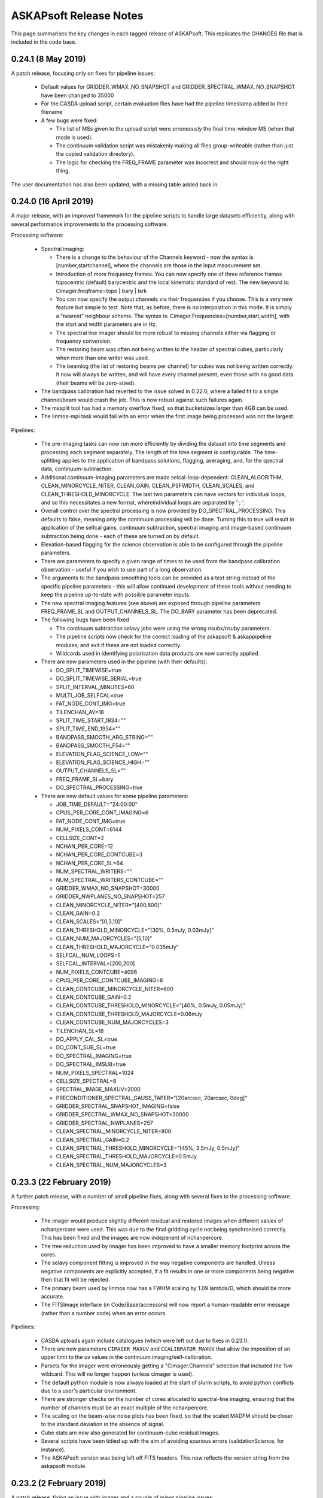 ASKAPsoft Release Notes
=======================

This page summarises the key changes in each tagged release of
ASKAPsoft. This replicates the CHANGES file that is included in the
code base.

0.24.1 (8 May 2019)
-------------------

A patch release, focusing only on fixes for pipeline issues:

 * Default values for GRIDDER_WMAX_NO_SNAPSHOT and
   GRIDDER_SPECTRAL_WMAX_NO_SNAPSHOT have been changed to 35000
 * For the CASDA upload script, certain evaluation files have had the
   pipeline timestamp added to their filename
 * A few bugs were fixed:
   
   - The list of MSs given to the upload script were erroneously the
     final time-window MS (when that mode is used).
   - The continuum validation script was mistakenly making all files
     group-writeable (rather than just the copied validation directory).
   - The logic for checking the FREQ_FRAME parameter was incorrect and
     should now do the right thing.

The user documentation has also been updated, with a missing table
added back in.


0.24.0 (16 April 2019)
----------------------

A major release, with an improved framework for the pipeline scripts
to handle large datasets efficiently, along with several performance
improvements to the processing software.

Processing software:

 * Spectral imaging:

   - There is a change to the behaviour of the Channels keyword - now
     the syntax is [number,startchannel], where the channels are those
     in the input measurement set.
   - Introduction of more frequency frames. You can now specify one of
     three reference frames topocentric (default) barycentric and the
     local kinematic standard of rest. The new keyword is:
     Cimager.freqframe=topo | bary | lsrk
   - You can now specify the output channels via their frequencies if
     you choose. This is a very new feature but simple to test. Note
     that, as before, there is no interpolation in this mode. It is
     simply a “nearest” neighbour scheme. The syntax is:
     Cimager.Frequencies=[number,start,width], with the start and
     width parameters are in Hz.
   - The spectral line imager should be more robust to missing
     channels either via flagging or frequency conversion.
   - The restoring beam was often not being written to the header of
     spectral cubes, particularly when more than one writer was used.
   - The beamlog (the list of restoring beams per channel) for cubes
     was not being written correctly. It now will always be written,
     and will have every channel present, even those with no good data
     (their beams will be zero-sized).

 * The bandpass calibration had reverted to the issue solved in
   0.22.0, where a failed fit to a single channel/beam would crash the
   job. This is now robust against such failures again.
 * The mssplit tool has had a memory overflow fixed, so that
   bucketsizes larger than 4GB can be used.
 * The linmos-mpi task would fail with an error when the first image
   being processed was not the largest.
   
Pipelines:

 * The pre-imaging tasks can now run more efficiently by dividing the
   dataset into time segments and processing each segment
   separately. The length of the time segment is configurable. The
   time-splitting applies to the application of bandpass solutions,
   flagging, averaging, and, for the spectral data,
   continuum-subtraction.
 * Additional continuum-imaging parameters are made
   selcal-loop-dependent: CLEAN_ALGORITHM, CLEAN_MINORCYCLE_NITER,
   CLEAN_GAIN, CLEAN_PSFWIDTH, CLEAN_SCALES, and
   CLEAN_THRESHOLD_MINORCYCLE. The last two parameters can have
   vectors for individual loops, and so this necessitates a new
   format, whereindividual loops are separated by ' ; '.
 * Overall control over the spectral processing is now provided by
   DO_SPECTRAL_PROCESSING. This defaults to false, meaning only the
   continuum processing will be done. Turning this to true will result
   in application of the selfcal gains, continuum subtraction,
   spectral imaging and image-based continuum subtraction being done -
   each of these are turned on by default.
 * Elevation-based flagging for the science observation is able to be
   configured through the pipeline parameters.
 * There are parameters to specify a given range of times to be used
   from the bandpass calibration observation - useful if you wish to
   use part of a long observation.
 * The arguments to the bandpass smoothing tools can be provided as a
   text string instead of the specific pipeline parameters - this will
   allow continued development of these tools without needing to keep
   the pipeline up-to-date with possible parameter inputs.
 * The new spectral imaging features (see above) are exposed through
   pipeline parameters FREQ_FRAME_SL and OUTPUT_CHANNELS_SL. The
   DO_BARY parameter has been deprecated.
 * The following bugs have been fixed

   - The continuum subtraction selavy jobs were using the wrong
     nsubx/nsuby parameters.
   - The pipeline scripts now check for the correct loading of the
     askapsoft & askappipeline modules, and exit if these are not
     loaded correctly.
   - Wildcards used in identifying polarisation data products are now
     correctly applied.

 * There are new parameters used in the pipeline (with their defaults): 

   - DO_SPLIT_TIMEWISE=true
   - DO_SPLIT_TIMEWISE_SERIAL=true
   - SPLIT_INTERVAL_MINUTES=60
   - MULTI_JOB_SELFCAL=true
   - FAT_NODE_CONT_IMG=true
   - TILENCHAN_AV=18
   - SPLIT_TIME_START_1934=""
   - SPLIT_TIME_END_1934=""
   - BANDPASS_SMOOTH_ARG_STRING=""
   - BANDPASS_SMOOTH_F54=""
   - ELEVATION_FLAG_SCIENCE_LOW=""
   - ELEVATION_FLAG_SCIENCE_HIGH=""
   - OUTPUT_CHANNELS_SL=""
   - FREQ_FRAME_SL=bary
   - DO_SPECTRAL_PROCESSING=true

 * There are new default values for some pipeline parameters:

   - JOB_TIME_DEFAULT="24:00:00"
   - CPUS_PER_CORE_CONT_IMAGING=6
   - FAT_NODE_CONT_IMG=true
   - NUM_PIXELS_CONT=6144
   - CELLSIZE_CONT=2
   - NCHAN_PER_CORE=12
   - NCHAN_PER_CORE_CONTCUBE=3
   - NCHAN_PER_CORE_SL=64
   - NUM_SPECTRAL_WRITERS=""
   - NUM_SPECTRAL_WRITERS_CONTCUBE=""
   - GRIDDER_WMAX_NO_SNAPSHOT=30000
   - GRIDDER_NWPLANES_NO_SNAPSHOT=257
   - CLEAN_MINORCYCLE_NITER="[400,800]"
   - CLEAN_GAIN=0.2
   - CLEAN_SCALES="[0,3,10]"
   - CLEAN_THRESHOLD_MINORCYCLE="[30%, 0.5mJy, 0.03mJy]"
   - CLEAN_NUM_MAJORCYCLES="[5,10]"
   - CLEAN_THRESHOLD_MAJORCYCLE="0.035mJy"
   - SELFCAL_NUM_LOOPS=1
   - SELFCAL_INTERVAL=[200,200]
   - NUM_PIXELS_CONTCUBE=4096
   - CPUS_PER_CORE_CONTCUBE_IMAGING=8
   - CLEAN_CONTCUBE_MINORCYCLE_NITER=600
   - CLEAN_CONTCUBE_GAIN=0.2
   - CLEAN_CONTCUBE_THRESHOLD_MINORCYCLE="[40%, 0.5mJy, 0.05mJy]"
   - CLEAN_CONTCUBE_THRESHOLD_MAJORCYCLE=0.06mJy
   - CLEAN_CONTCUBE_NUM_MAJORCYCLES=3
   - TILENCHAN_SL=18
   - DO_APPLY_CAL_SL=true
   - DO_CONT_SUB_SL=true
   - DO_SPECTRAL_IMAGING=true
   - DO_SPECTRAL_IMSUB=true
   - NUM_PIXELS_SPECTRAL=1024
   - CELLSIZE_SPECTRAL=8
   - SPECTRAL_IMAGE_MAXUV=2000
   - PRECONDITIONER_SPECTRAL_GAUSS_TAPER="[20arcsec, 20arcsec, 0deg]"
   - GRIDDER_SPECTRAL_SNAPSHOT_IMAGING=false
   - GRIDDER_SPECTRAL_WMAX_NO_SNAPSHOT=30000
   - GRIDDER_SPECTRAL_NWPLANES=257
   - CLEAN_SPECTRAL_MINORCYCLE_NITER=800
   - CLEAN_SPECTRAL_GAIN=0.2
   - CLEAN_SPECTRAL_THRESHOLD_MINORCYCLE="[45%, 3.5mJy, 0.5mJy]"
   - CLEAN_SPECTRAL_THRESHOLD_MAJORCYCLE=0.5mJy
   - CLEAN_SPECTRAL_NUM_MAJORCYCLES=3


0.23.3 (22 February 2019)
-------------------------

A further patch release, with a number of small pipeline fixes, along
with several fixes to the processing software.

Processing:

 * The imager would produce slightly different residual and restored
   images when different values of nchanpercore were used. This was
   due to the final gridding cycle not being synchronised
   correctly. This has been fixed and the images are now indepenent of
   nchanpercore.
 * The tree reduction used by imager has been improved to have a
   smaller memory footprint across the cores.
 * The selavy component fitting is improved in the way negative
   components are handled. Unless negative components are explicitly
   accepted, if a fit results in one or more components being negative
   then that fit will be rejected. 
 * The primary beam used by linmos now has a FWHM scaling by 1.09
   lambda/D, which should be more accurate.
 * The FITSImage interface (in Code/Base/accessors) will now report a
   human-readable error message (rather than a number code) when an
   error occurs.

Pipelines:

 * CASDA uploads again include catalogues (which were left out due to
   fixes in 0.23.1).
 * There are new parameters ``CIMAGER_MAXUV`` and
   ``CCALIBRATOR_MAXUV`` that allow the imposition of an upper limit
   to the uv values in the continuum imaging/self-calibration.
 * Parsets for the imager were erroneously getting a
   "Cimager.Channels" selection that included the %w wildcard. This
   will no longer happen (unless cimager is used).
 * The default python module is now always loaded at the start of
   slurm scripts, to avoid python conflicts due to a user's particular
   environment.
 * There are stronger checks on the number of cores allocated to
   spectral-line imaging, ensuring that the number of channels must be
   an exact multiple of the nchanpercore.
 * The scaling on the beam-wise noise plots has been fixed, so that
   the scaled MADFM should be closer to the standard deviation in the
   absence of signal.
 * Cube stats are now also generated for continuum-cube residual
   images.
 * Several scripts have been tidied up with the aim of avoiding
   spurious errors (validationScience, for instance).
 * The ASKAPsoft version was being left off FITS headers. This now
   reflects the version string from the askapsoft module.

0.23.2 (2 February 2019)
------------------------

A patch release, fixing an issue with imager and a couple of minor pipeline issues:

 * The imager in spectral-imaging mode was not respecting the clean
   thresholds correctly. This could lead to over-cleaning, and the
   insertion of spurious clean components at noise peaks (particularly
   in continuum-subtracted spectral data).
 * A change has been made to the module setup, avoiding "module swap"
   in favour of "module unload / module load" - this addresses an
   occasional issue seen where the module environment can get
   corrupted by the swap command.
 * A fix has been made to the flagging parsets, solving a problem
   where the autocorrelation flagging and the time-range flagging were
   assigned to the same rule. If both were used, the time range was
   only flagged in the autocorrelations. They now appear as separate
   rules and so will be independent.

   
0.23.1 (22 January 2019)
------------------------

A patch release, addressing a few bugs in both processing software and pipeline scripts

Pipelines:

 * Changes have been made to the scripts to make them robust in
   handling field names that contain spaces. This has also made them
   more robust to being run in a directory with a path that contains
   spaces.
 * An update has been made at Pawsey to the module used for the
   continuum validation task, and consequently a minor change has been
   made to the continuum sourcefinding script.

Processing:

 * Enhancements have been made to the continuum-subtraction task
   ccontsubtract to speed it up - initial tests indicate a speed-up of
   6-8x depending on platform. 
 * The Selavy fitting algorithm now defaults to including a test on
   the size of the fitted Gaussians. This will prevent spuriously
   large fits from making it through to the catalogue, which has had
   detrimental effects in the calibration & continuum-subtraction.
 * A fix was made to the imager, solving a problem where the
   spectral-imaging option merged the first channel of its allocation
   without checking the frequency.

Additionally, the user documentation has updated instructions about
how best to set the modules on galaxy so that everything runs
smoothly (see :doc:`../platform/processing`).


0.23.0 (10 December 2018)
-------------------------

A major release, addressing a number of issues with the processing software and the pipeline scripts.

Pipelines:

 * When multiple raw MSs are provided for a given beam (split up by
   frequency range), the pipeline is capable of recognising this,
   merging (after any necessary splitting), and handling all required
   metadata appropriately. The functionality should be the same no
   matter the structure of the raw data.
 * The selfcal job allocation (for the sbatch call) has been altered
   to request a number of nodes, rather than cores +
   cores-per-node. This should provide more predictable allocations.
 * The weights cutoff parameter given to Selavy is now fully
   consistent with the linmos cutoff.
 * Fixed a bug that meant the raw data was overwritten when
   calibration was applied, even when KEEP_RAW_AV_MS=true.
 * The TELESCOP keyword is now added to the FITS headers.
 * A bug was fixed that was preventing the full-resolution MSs being
   included in the CASDA upload.
 * New parameters SPECTRAL_IMAGE_MAXUV and SPECTRAL_IMAGE_MINUV that
   allow control over the UV distances passed to the spectral imager.
 * Various improvements to the gatherStats job, so that it will still
   run after the killAll script has been called, and that looks for
   the pipeline-errors directory before trying to use it.
 * Making the cubeStats script more robust against failures of a
   single process (so that it doesn't hang but instead carries on as
   best it can).


Processing:

 * Imaging:
   
  - Fix a coordinate shift that was seen in spectral imaging, due to a
    different direction being provided by the advise functionality. 

 * Calibration:
   
  - Efficiency improvements to ccalapply to help speed it up

 * Utilities:
   
  - Adjustment of the maximum cache size in mssplit to avoid
    out-of-memory issues
  - Trimming down of the pointing table in MSs produced by msconcat,
    so that very large tables do not result. 

 * Selavy:
   
  - The restoring beam is now written into the component maps.
  - A significant change to the handling of the initial estimates for
    the Gaussian fits, making it more robust and avoiding downstream
    WCS errors that were hampering the analysis.
  - Minor catalogue fixes for component & HI catalogues
  - Segfaults in selfcal (3145)

0.22.2 (02 October 2018)
------------------------
Minor change to pipeline scripts:
 * nChan is now set to CHAN_RANGE_SCIENCE/1934 parameter instead of reading it from the
   raw measurement sets. Fixes the bug arising when working on subset channel 
   range in the measurement sets.

0.22.1 (25 September 2018)
--------------------------
A patch release to 0.22 to fix a couple of bugs:
 * Fixed issue with missing reading of visibilities causing zeros after calibration.
 * Added multi-row processing mode for Amplitude and StokesV flaggers.

0.22.0 (20 September 2018)
--------------------------

This release sees a number of changes & improvements to both the processing software and the pipeline scripts.

Pipelines:

 * There are new diagnostic plots produced, particularly for the spectral & continuum cubes. There is a python script run immediately following the imaging to calculate a range of statistics on a channel-by-channel basis, and this data is plotted on a per-image basis, as well as an overview plot showing the statistics for each beam at once.
 * The ability to specify the number of cores used for the continuum imaging has been improved, to make it more flexible and work better with slurm.
 * The behaviour of source-finding in the selfcal has changed. We now fit the full set of Gaussian parameters, and require contiguous pixels for the islands. 
 * Several bugs were fixed:
   
   - Some FITS files were not having their header keywords updated correctly. This has now been fixed and streamlined.
   - The CASDA upload script was erroneously including multiple versions of the taylor.1 images, due to a bug introduced in 0.21.0. It was also dropping a few .fits suffixes in certain situations.
   - The cmodel-based continuum subtraction script had a bug with an undefined local variable that occured with particular parameter settings.s
   - The clean-model-based self-calibration script was getting the model image name wrong for Taylor-term images.
     
 * There are a number of changes to the default parameters:
   
   - The DO_MAKE_THUMBNAILS option is now true by default.
   - There is a new DO_VALIDATION_SCIENCE (true by default) to run the cube validation.
   - The snapshot imaging has been turned off by default, as this has
     proved to be more reliable in terms of image quality. Along with
     this, the number of w-planes has a default value that changes
     with the snapshot option: snapshot imaging has 99, non-snapshot
     imaging has 599.
   - The number of channels in the MS tile is exposed as a parameter for the bandpass & science datasets, taking the same default value as previously (54).
   - The "solver.Clean.solutiontype" parameter is exposed as a pipeline parameter for all imaging jobs.
   - The SB_JIRA_ISSUE is replaced by JIRA_ANNOTATION_PROJECT for schedblock annotations, although this functionality is currently only available to the askapops user.

Applications:

 * Selavy:
   - The Selavy HI catalogue now has better defined default values, and the NaN values that were appearing have been fixed (through use of masked arrays when fitting to the moment-0 map).
   - Selavy was previously occasionally dropping components from the catalogue through the application of acceptance criteria. This is now optional, and off by default.
   - Selavy was failing to calculate spectral indices in certain cases - this is now fixed.
   - The deconvolved sizes in the Selavy components catalogue are now calculated with better floating-point arithmetic, to avoid rare cases of NaNs.
   - The column widths for the VOTable catalogues are more tightly controlled, in line with the CASDA software.
 * Imaging:
   - Primary beam factory (used by linmos) able to handle elliptical Gaussian beams. Not fully implemented within linmos yet.
   - A new gridder AltWProjectVisGridder that allows the dumping of uvgrids to casa images.
   - Caching in the spectral-line imaging of imager is now done by channel.
   - The spectral-line imager will now correctly write the beam log when using multiple writers.
   - An issue with the beam fitting failing for very elongated beams has been remedied.
 * Casda upload:
   - The casdaupload utility was leaving out the path to measurement sets when making the XML interface file, even when the absolute path option was being requested. This is now fixed and all artifacts will have their absolute path used in this mode.
   - Similarly, checksums for the thumbnail images were not being created by casdaupload. This has been remedied.
 * Other:
   - The FITS accessor interface now better handles missing header keywords - if they are not present it now logs a warning but doesn't exit.
   - Ccalapply has improved handling of flags, allowing write access.
   - Improvements to the efficiency of mssplit and msmerge.
   - The user documentation has a detailed tutorial on MS(MFS) imaging.


0.21.2 (31 July 2018)
---------------------

A further patch release for the pipeline, fixing a few issues that
have been seen on the Galaxy platform.

 * The previous fix for the OUTPUT directory is now included correctly
   in the release.
 * The fix for imagetype parameter in Selavy parsets generated by the
   pipeline has been extended to the continuum-subtraction jobs.
 * The bandpass validation log is copied to the diagnostics directory,
   as it includes useful information about the state of the dataset.
 * Errors involving 'find' (from the 'rejuvenate' function) are no
   longer reported in the slurm output when the file in question does
   not exist.
 * When aoflagger is used for the flagging, the slurm script ensures
   that the correct programming environment (PrgEnv module) is loaded
   prior to loading the aoflagger module.
 * The continuum cube imaging can now use more than one channel per
   core. This is accessed via the new parameter
   NCHAN_PER_CORE_CONTCUBE.
 * Added casa, aoflagger and bptool version reporting to the image
   headers and the copy of the config file, to enhance the
   reproducibility of the pipeline processing.
   

0.21.1 (17 July 2018)
---------------------

A patch release fixing minor issues with the 0.21.0 version of the
processing pipeline scripts. Only the scripts and the documentation
are changed.

Fixes to the pipeline:

 * The bandpass validation script will now find the correct files when
   an OUTPUT directory is used.
 * Similarly, the statsPlotter script is now more robust against the
   use of the OUTPUT option.
 * Parallel processing enabled for the larger ccalapply jobs.
 * The Channels selection parameter for continuum imaging can be left
   out when NUM_CPUS_CONTIMG_SCI is provided, with a new parameter
   CHANNEL_SELECTION_CONTIMG_SCI available to specify a selection.
 * The snapshot imaging option is turned back on by default for all
   imaging with the pipeline, following further testing & feedback
   from commissioning & operations teams.
 * There is better specification of the imagetype parameter in the
   Selavy parsets - there were issues when imagetype=casa was
   used. 



0.21.0 (6 July 2018)
---------------------

A large release containing a number of updates to the pipeline scripts
and to various aspects of the processing tools.

Pipeline updates:

 * Ability to use AOflagger instead of cflag.
 * Ability to use the continuum cubes to measure spectral indices of
   continuum components (using Selavy).
 * Fixing a bug where the CleanModel option of continuum-subtraction
   was using the wrong image name.
 * Allow self-calibration to use the clean model image as the model
   for calibration (in the manner of continuum-subtraction).
 * Improvement of the continuum subtraction Selavy parameterisations,
   to better model the continuum components. The Selavy parsets are
   now consistent with those used for the continuum cataloguing.
 * Collation of pipeline jobs that failed, for analysis by ASKAP
   Operations, to help identify pipeline or platform issues.
 * Use of an alternative bandpass smoothing task -
   smooth_bandpass.py (instead of plot_caltable.py).
 * Use of an additional bandpass validation script to produce summary
   diagnostic plots for the bandpass solutions.
 * Fixed a bug where the bandpass table name was not set correctly
   when the the DO_FIND_BANDPASS switch was turned off.
 * Addition of the spectral measurement sets, the
   continuum-subtraction models/catalogues, and the spectral cube beam
   logs to the list of artefacts to be sent to CASDA upon pipeline
   completion.
 * Added more robustness to the pipeline scripts to allow them to run
   on other systems, allowing the specification of the module
   directory and flexibility for running on non-Lustre filesystems.
 * Changes to some default parameters. Here are the parameters that
   have changed, with their new values (note that the WMAX and
   MAXSUPPORT gridding parameters now also adapt their default values
   according to whether snapshot imaging is turned on or off):

.. code-block:: bash

  # Image type
  IMAGETYPE_CONT=fits
  IMAGETYPE_CONTCUBE=fits
  IMAGETYPE_SPECTRAL=fits
  # Bandpass calibration
  DO_APPLY_BANDPASS_1934=true
  BANDPASS_SMOOTH_FIT=1
  BANDPASS_SMOOTH_THRESHOLD=1.0
  # Continuum imaging
  NUM_TAYLOR_TERMS=2
  CLEAN_MINORCYCLE_NITER=2000
  CLEAN_PSFWIDTH=256
  CLEAN_THRESHOLD_MINORCYCLE="[20%, 1.8mJy, 0.03mJy]"
  CLEAN_NUM_MAJORCYCLES="[5,10,10]"
  CLEAN_THRESHOLD_MAJORCYCLE="0.03mJy"
  SELFCAL_INTERVAL="[1800,1800,200]"
  GRIDDER_SNAPSHOT_IMAGING=false
  GRIDDER_WMAX_SNAPSHOT=2600
  GRIDDER_MAXSUPPORT_SNAPSHOT=512
  GRIDDER_WMAX_NO_SNAPSHOT=26000
  GRIDDER_MAXSUPPORT_NO_SNAPSHOT=1024
  # Continuum cube imaging
  CLEAN_CONTCUBE_ALGORITHM=BasisfunctionMFS
  CLEAN_CONTCUBE_PSFWIDTH=256
  CLEAN_CONTCUBE_MINORCYCLE_NITER=2000
  CLEAN_CONTCUBE_THRESHOLD_MINORCYCLE="[40%, 12.6mJy, 0.5mJy]"
  CLEAN_CONTCUBE_THRESHOLD_MAJORCYCLE=0.5mJy
  # Spectral imaging
  NCHAN_PER_CORE_SL=9
  NUM_SPECTRAL_WRITERS=16
  ALT_IMAGER_SINGLE_FILE=true
  PRECONDITIONER_LIST_SPECTRAL="[Wiener,GaussianTaper]"
  PRECONDITIONER_SPECTRAL_GAUSS_TAPER="[30arcsec, 30arcsec, 0deg]"
  PRECONDITIONER_SPECTRAL_WIENER_ROBUSTNESS=0.5
  CLEAN_SPECTRAL_ALGORITHM=BasisfunctionMFS
  CLEAN_SPECTRAL_PSFWIDTH=256
  CLEAN_SPECTRAL_SCALES="[0,3,10,30]"
  CLEAN_SPECTRAL_THRESHOLD_MINORCYCLE="[50%, 30mJy, 3.5mJy]"
  CLEAN_SPECTRAL_MINORCYCLE_NITER=2000
  GRIDDER_SPECTRAL_SNAPSHOT_IMAGING=false
  GRIDDER_SPECTRAL_WMAX_SNAPSHOT=2600
  GRIDDER_SPECTRAL_MAXSUPPORT_SNAPSHOT=512
  GRIDDER_SPECTRAL_WMAX_NO_SNAPSHOT=26000
  GRIDDER_SPECTRAL_MAXSUPPORT_NO_SNAPSHOT=1024
  # Spectral source-finding
  SELAVY_SPEC_OPTIMISE_MASK=false
  SELAVY_SPEC_VARIABLE_THRESHOLD=true
  SELAVY_SPEC_SNR_CUT=8

Processing tasks:

 * An MPI barrier has been added to the spectral imager to prevent
   race conditions in the writing.
 * Better handling of cases in the bandpass calibration that were
   previously (prior to 0.20.3) causing it to fail with SVD conversion
   errors.
 * Selavy will now report the best component fit (assuming it
   converges in the fitting), regardless of the chi-squared. If poor,
   a new flag will be set.
 * If the fit fails to converge, Selavy can reduce the number of
   Gaussians being fit to try to get a good fit.
 * A bug in Selavy was fixed to allow the curvature-map method of
   identifying components to better take into account the weights
   image associated with the image being searched.
 * A further bug in Selavy (the extraction code) was fixed to allow
   its use on images without spectral or Stokes axes.
 * The SNR image produced by Selavy now has a blank string for the
   pixel units.
 * The implementation of the variable threshold calculations in Selavy
   have been streamlined, to improve the memory usage particularly for
   large spectral cubes. There is also control over the imagetype for
   the images written as part of this algorithm.
 * The memory handling within linmos-mpi has been improved to reduce
   its footprint, making it better able to mosaic large spectral
   cubes. 

Manager & ingest:

 * Improvements to the CP manager.
 * UVW calculations fixed in the course of testing new fringe rotator modes.

ASKAPsoft environment:

 * Incorporation of python-casacore in the cpapps build (used to
   create the askapsoft module at Pawsey). 

Documentation:

 * Added a chapter to the user documentation on how to combine multiple
   epochs for spectral line data. 
 * Added a chapter to the user documentation explaining the best way
   to do MS/MFS deconvolution in askapsoft
 * Added a page to the user documentation listing the release notes
   for each release.
   

0.20.3 (2 April 2018)
---------------------

A patch release fixing a couple of calibrator issues:

 * The 0.20 updates to the calibrator to allow interaction with the
   calibration data service had prevented ccalibrator from writing
   more than one row to the output calibration table. This fix ensures
   the table that gets written has all the information when solving
   for time-dependent gains.
 * The bandpass calibrator would very occasionally fail with an error
   along the lines of "ERROR: SVD decomposition failed to
   converge". This will now only trigger a WARN in the log file, but
   will not abort the program. Work is still being done to properly
   flag channels that suffer this.

And a couple of pipeline issues have been fixed:

 * The beams that are processed by the pipeline are now limited by the
   number of beams in the bandpass calibrator scheduling block (in the
   same way that the science SB is used to limit the number of beams).
 * Minor issues with copying the continuum validation results have
   been resolved.

Additionally, casacore (in 3rdParty) is now built with the python
bindings, so that libcasa_python will be available.


0.20.2 (27 March 2018)
----------------------

A patch release that fixes a few bugs in the build to do with missing directories:

 * Modified several build configurations so that missing directories
   do not make the build fail. Missing directories can be present as a
   result of a bug in our SVN to BitBucket sync which ignores empty
   directories (even if there is a .gitxxxx file in it). Subsequently,
   cloning the git repo causes these directories to be missing which
   can cause a failed build for some packages. In these cases, the
   build script has been changed to create the missing directories if
   they are missing.
 * Note there are no application code or documentation changes for
   this release.

0.20.1 (08 March 2018)
----------------------

A patch release that fixes a few bugs in the pipeline:

 * Adds better robustness to the USE_CLI=false option, for use when
   the databases at MRO are unavailable.
 * A scripting error in the self-calibration script (for the Cmodel
   option).
 * Fixes to the defineArtifacts script, to better handle FITS
   extensions.
 * When the image-based continuum-subtraction option is run, the
   spectral source-finding job will now search the continuum-subtracted
   cube. The spectral source-finding will also handle sub-bands
   correctly. 
 * There have also been fixes to ensure the continuum-subtracted
   cubes are created in appropriate FITS format and mosaicked
   correctly.
 * Copying of continuum validation files to the archive directory has
   been updated to reflect an improved directory structure.

It also makes a few minor changes to the processing software:

 * The Wiener preconditioner will now report in the log the amount by
   which the point-source sensitivity is expected to increase over the
   theoretical naturally-weighted level.
 * The casdaupload utility can now produce an XML file with absolute
   paths to data products, leaving them in place - rather than copying
   all data products to the upload directory. This is compatible with
   behaviour introduced in CASDA-1.10.
 * Ccalapply has a new parameter than can restrict the sizes of chunks
   presented in single iterations, using new options for the
   TableDataSource classes.
 * The component catalogue produced by Selavy had a minor error in the
   calculation of the error on the integrated flux (where the minor
   axis should have been used, the major axis was used instead).
 * Fixed issues with cmodel functional tests, relating to using the
   correct catalogue columns.
 * Fixed a failing scimath unit test.
 * The ingest pipeline now can apply phase gradients in parallel. 
   

0.20.0 (09 February 2018)
-------------------------

This release sees the first version of the Calibration Data Service
(CDS) and Sky Model Service (SMS) in deployable form. These components
are intended to run independently of the ASKAPsoft pipelines. At
first, they will require some configuration and data
initialisation. Testing and feedback will then drive further
development.

The CDS provides an interface to a database containing calibration
parameters. The SMS allows access to the Global Sky Model data,
primarily for the purpose of constructing local sky models.

Other changes in this release include:

Pipelines:
 * Corrected the use of the $ACES environment variable when running
   the continuum validation script, so that pecularities of the local
   environment are appropriately dealt with. 
 * Some corrections in pipeline scripts regarding FITS mode processing:

   * Ensures the continuum linmos image is copied at the field-level
     mosaicking job.  
   * Ensures the spectral-line selavy job uses the correct file
     extensions.  
   * Ensures the imcontsub job converts the contsub cube to fits at
     the end if we are working in FITS mode.
   * Updates the naming of the contsub cube to ensure consistency
     (removing .fits from the middle of it).
     
 * Improve copying of spectral weights images when running linmos to
   avoid ambiguities and prevent unnecessary files. 
 * Added a parameter, DO_SOURCE_FINDING_FIELD_MOSAICS, to turn off
   source finding for individual fields and rely on the source finding
   for the final mosaic instead. This prevents unnecessary source
   finding jobs being launched. 
 * Selavy source finding jobs now have scheduling block ID (SBID)
   passed in parsets. 
 * The casdaupload utility can now handle cubelets (as well as spectra
   & moment-maps). These are included by the casda script in the
   pipeline.  
 * TIME selection options in flagging are now exposed in pipeline
   scripts via TIME_FLAG_SCIENCE, TIME_FLAG_SCIENCE_AV and
   TIME_FLAG_1934. It is up to the user to provide suitable values.
 * Pipelines allow processing of scheduling blocks (SB) where the
   number of measurement sets (MS) is different to the number of
   beams. This addresses an issue where the SB have recorded 36 MSs
   but only a subset of them are valid. 
 * The use of dcp for copying MSs from the archive is turned off by
   default to minimise the load on the hpc-data nodes (the method for
   doing this is not ideal). 

Processing Software:
 * Reduction in logging in the imager task. 
 * Modifications to Selavy to include additional information in the
   headers of the spectra & related images (Object name, date-obs and
   duration, Project ID and SBID, history comments). This involved
   improvements to the image interface classes. 
 * Fixed a problem where mslist output was corrupted by long field
   names. 
 * Shortened objectID strings are now used in catalogues. No longer
   uses image name, but instead SBID + catalogue/data product type +
   sequence ID.   


0.19.7 (11 January 2018)
------------------------

A patch release that allows the pipelines to run correctly on native
slurm, using srun to launch applications rather than aprun. This is
timed to be available for the upgrade of the galaxy supercomputer to
CLE6.

The release also has a slightly improved build procedure that better
handles python dependencies, and updated documentation regarding the
ASKAP processing platform at Pawsey.

No functional change is expected for the processing software itself.


0.19.6 (19 November 2017)
-------------------------

A patch release for both the processing and pipeline areas. This fixes
a few bugs and introduces a few minor features to enhance the
processing.

Pipelines:
 * Default values of a number of parameters have been updated,
   particularly for the spectral-line imaging. Importantly, the
   default imager has been changed *for all imaging jobs* to be the
   new imager task.
 * Fix for the image-based continuum subtraction script. This uses
   scripts in the ACES repository, which have been recently updated,
   and this change allows the use of the new interface. Needs to be
   used with ACES revision number 47195 or later.
 * The bandpass solutions can now be applied to the calibrator
   observations themselves, producing calibrated MSs that could be
   used later for analysis.
 * The reference antenna for the bandpass calibration can be specified
   via the new config parameter BANDPASS_REFANTENNA.
 * Self-calibration with cmodel can now avoid using components below
   some nominated signal-to-noise level. It can also be forced to use
   PSF-shaped components for the calibration.
 * When copying raw per-beam measurement sets, there is now the option
   to use regular cp, instead of the dcp-over-ssh approach (which
   requires the ability to ssh to hpc-data).
 * The first stage of mosaicking now uses the weighttype=Combined
   option (see below), which should give a better reflection of the
   data in the event different beams have different weights. Previous
   behaviour can be used by setting the config parameter
   LINMOS_SINGLE_FIELD_WEIGHTTYPE=FromPrimaryBeamModel.
 * The following bugs have been fixed:

   * RM Synthesis is now turned off if only the Stokes-I continuum
     cube is being created (which is the default).
   * When using a component parset for self-calibration, the reference
     direction could be incorrect (if the full-resolution MS was
     absent). This has been fixed, by obtaining the direction from the
     averaged dataset.
   * The continuum source-finding will now not attempt to measure
     spectral terms of higher order than the number of terms requested
     in the imaging (for instance, if nterms=2, the spectral curvature
     will not be measured). Similarly, in that situation the .taylor.2
     images will not be provided as mosaics or as final archived
     artefacts.

Processing software:

 * Cflag:

   * There was a bug where the StokesV flagger would crash with a
     segmentation fault on occasions where it was presented with a
     spectrum or time-series that was entirely flagged. It is now more
     robust against such datasets.

 * Imager:

   * The imager is now more robust against small changes in the
     frequency labels of channels, with an optional tolerance
     parameter available.
     
 * Selavy:
   
   * A few bugs were fixed that were preventing Selavy working for
     spectral-line cubes, where it was trying to read in the entire
     cube on all processing cores (leading to an out-of-memory error).
   * Moment-0 maps now have a valid mask applied to them.
   * Selavy can now measure the spectral index & curvature from a
     continuum cube, instead of fitting to Taylor-term images.
   * Duchamp version 1.6.2 has been included in the askapsoft
     codebase.
   * The deconvolved position angle of components is now forced to lie
     between 0 & 2pi, and its error is limited to be no more than 2pi.
     
 * Linmos:
   
   * Fixed a bug that meant (in some cases) only a single input image
     was included in the mosaic. Happened when the input images had
     masks attached to them (for instance, combination of mosaics).
   * New option of "weighttype=Combined" for linmos-mpi, that uses
     both the weight images and the primary beam model to create the
     output weights.
   


0.19.5 (8 October 2017)
-----------------------

A patch release that adds a few new bits of functionality:

The Selavy code has been updated to add to the catalogue
specifications for the continuum island & component catalogues:

 * The component catalogue now has error columns for the deconvolved
   sizes, as well as for the alpha & beta values.
 * Additionally, the 3rd flag column now indicates where the alpha &
   beta values are measured from - true indicates they come from
   Taylor-term images.
 * The island catalogue now has:
   
   * An error column for the integrated flux density
   * Columns describing the background level, both the mean background
     across the island, and the average background noise level.
   * Statistics for the residual after subtracting the island's fitted
     Gaussian components - columns for the max, mean, min, standard
     deviation and rms.
   * Columns indicating the solid angle of the island, and of the
     image restoring beam.
     
 * Occasional errors in converting the major/minor axis sizes to the
   correct units have also been fixed.

The pipelines have been updated with new functionality and options:
 * The new ingest mode of recording one measurement set per beam is
   now able to be processed. The MS metadata is recorded from one of
   the measurement sets, and the splitting is done from the
   appropriate beam. For the science dataset, if no selection of
   channels or scans is required, and there is only a single field in
   the observation, then copying of the MS is done instead of
   splitting.
 * Stokes-V flagging is available for all flagging steps. This is
   performed in the same job as the dynamic amplitude flagging, and is
   parameterised by its own parameters - consult the documentation for
   the full list (essentially the same as FLAG_DYNAMIC parameters with
   STOKESV replacing DYNAMIC or DYNAMIC_AMPLITUDE).
 * Selection of specific spectral channels in the flagging tasks is
   now possible with CHANNEL_FLAG_1934, CHANNEL_FLAG_SCIENCE, and
   CHANNEL_FLAG_SCIENCE_AV. 
 * A bug that meant the continuum source-finding job would fail to
   convert higher-order Taylor terms or continuum cubes to FITS format 
   has been fixed.
 * A fix has been made to the bandpass-smoothing casa script call,
   adding in a --agg command-line flag to the casa arguments. This
   allows the plotting to be run correctly on the compute nodes.
 * Scripting errors in the flagging scripts that showed up when
   splitting was not being done have been rectified.


0.19.4 (21 September 2017)
--------------------------

A patch release covering the pipeline scripts and the processing
software. The following bugs are fixed:

 * The pipeline configuration parameter FOOTPRINT_PA_REFERENCE will
   now over-ride the value of footprint.rotation in the scheduling
   block parset. Additionally, the scheduling block summary metadata
   files (created in the pipeline working directory) are now not
   regenerated if they already exist.
 * The metadata collection in the pipeline now does not fail if a
   FIELD in the measurement set has 'RA' in its name.
 * There was a memory leak in Selavy, causing an error to be thrown
   when dealing with fitted components, specifically when the
   numGaussFromGuess flag was set to false and a fit failed. The code
   now falls back to whatever the initial estimate for components was,
   even if that has fewer than the maximum number indicated by
   maxNumGauss.
 * There was a half-pixel offset enforced in the location of the
   fitted Gaussian when fitting to the restoring beam when
   imaging. This was resulting in a slightly incorrect restoring
   beam.
 * If there are multiple MSs in the SB directory, one can be processed
   by giving MS_INPUT_SCIENCE its full path, setting the SB_SCIENCE
   parameter appropriately, and putting DIR_SB="".

0.19.3 (4 September 2017)
-------------------------

A patch release just covering the pipeline scripts. The following bugs
are fixed:

 * The number of writers used in the spectral-line imaging when the
   askap_imager is used (DO_ALT_IMAGER=true) is now better
   described. The input parameter NUM_SPECTRAL_CUBES is now
   NUM_SPECTRAL_WRITERS, and the pipeline is better able to handle a
   single output (FITS) cube written by multiple writers.
 * The running of the validation script after continuum source-finding
   now has the $ACES environment variable set correctly. The
   validation script requires it to be set, and when it was
   not set within a user's environment the script could crash.
 * The image-based continuum subtraction script has had two fixes:
   
   * The cube name was being incorrectly set when the single-writer
     FITS option was used
   * The working directory was the same for all sub-bands for a given
     beam. This could cause issues with casa's ipython log file,
     resulting in jobs crashing with obscure errors.

0.19.2 (24 August 2017)
-----------------------

A patch release that fixes bugs in both the pipeline scripts and
Selavy, as well as a minor one in casdaupload.

Pipeline fixes:
 * The 'contsub' spectral cubes were not being mosaicked. This was
   caused by incorrect handling of the ".fits" suffix (it was being
   added for CASA images, not FITS image).
 * It was possible for the pipeline to attempt to flag an averaged MS
   even if the averaged MS was not being created. The pipeline is now
   more careful about setting its switches to cover this scenario.
 * The continuum validation reports are now automatically (by default)
   copied to a standard location, tagged with the user's ID and
   timestamp of pipeline. This can be turned off by setting
   VALIDATION_ARCHIVE_DIR to "".
 * The spectral imaging jobs were capable of asking for more writers
   than there were cores in the job. The pipeline scripts are now
   careful to check the number of writers, and ensure it is no more
   than the number of workers. The default number of writers has been
   changed to one.
 * The handling of FITS files by the inter-field mosaicking tasks was
   error-prone - files would either not be copied (in the case of a
   single field) or would not be identified correctly (for the
   spectral-line case).

Pipeline improvements:
 * The image size (number of pixels) and cellsize (in arcsec) for the
   continuum cubes can now be given explicitly, and so be allowed to
   differ from the continuum images.
 * Some default cleaning parameters for continuum cube imaging have
   been changed as well.


The following bugs in Selavy have been fixed:
 * There was an issue with the weight-normalisation option in Selavy,
   where the incorrect normalisation was applied if a subsection (in
   particular the first subsection) had no valid pixels present
   (ie. all were masked). The masking is now correctly accounted for.
 * There were bugs that caused memory errors in the spectral-line (HI)
   parameterisation of sources. This code has been improved.
 * The 'fitResults' files were reporting the catalogue twice, and
   producing the same catalogue for all fit types. Additionally, there
   was the possibility of errors if different fit types yielded
   different numbers of components for a given island. 

Finally, the casdaupload utility would fail if presented with a
wildcard that did not resolve to anything. It will now just carry on,
ignoring that particular parameter.


0.19.1 (04 August 2017)
-----------------------

User documentation changes only. No code changes.


0.19.0 (06 July 2017)
---------------------

New features:

 * linmos now produces mosaicks with correct masking of pixels in in
   both CASA and FITS formats.
 * linmos can also remove the contribution of the primary beam
   frequency dependence to the Taylor term images. This only applies
   to Gaussian primary beam models.
 * Added Selavy support for FITS outputs
 * Addition of ACES-OPS module to facilitate controlled dependency
   between ASKAPsoft and ACES Tools.
 * Parallelised the RM Synthesis module in Selavy.
 * New Selavy output - a map of the residual emission not covered by
   the fitted Gaussians in a continuum image.
 * Developed patch for casacore's poor handling of the lanczos
   interpolation method.
 * Added support for casdaupload to handle spectral-line catalogues.
 * CASDA related Support for new image types.
 * Ensure calibration tables are uploaded to CASDA.
 * Added support for continuum validation script and results including
   CASDA upload.
 * Improvements to Selavy spectral-line parameterisation.
 * Selavy sets spectral index & curvature to a flag-value if not
   calculated rather than leaving as zero.
 
Bug fixes:

 * linmos, reduced memory footprint. A bug was found that was causing
   a complete image cube to accessed, when only the image shape was
   required. This has been fixed. 
 * Selavy catalogues occasionally fail CASDA validation due to wide
   columns - fixed.
 * Fixed bug where restore.beam.cutoff value not read from parset when
   present.
 * Added missing beam log output to new imager.
 * Improved handling of failed processing and the effect of that on
   executing final diagnostics/FITSconversion/thumbnails jobs at end
   of pipeline.
 * Use number of beams in footprint rather than assume 36.
 * Minor bug fixes

0.18.3 (23 May 2017)
--------------------

This patch release fixes the following bugs in the pipeline scripts:

 * Incorrect indexing of some self-calibration array parameters
 * Better handling of logic in determining the usage of the
   alternative imager.
 * Ensuring the image-based continuum-subtracted cubes are converted
   to FITS and handled by the CASDA upload. Also that this task is
   able to see cubes directly written to FITS by the spectral
   imagers. 
 * Fixing handling of directory names so that extracted artefacts are
   found correctly for FITS conversion.
 * Removal of extraneous inverted commas in the continuum imaging
   jobscript.

Additionally, there is a new parameter USE_CLI, which defaults to true
but allows the user to turn off use of the online services, should
they not be available.

Finally, a number of the default parameters used by the bandpass
calibration and the continuum imaging have been updated, following
extensive commissioning work with the 12-antenna early science
datasets. Here is a list of the changed parameters:

.. code-block:: bash
                
   NCYCLES_BANDPASS_CAL=50
   NUM_CPUS_CBPCAL=216
   BANDPASS_MINUV=200
   BANDPASS_SMOOTH_FIT=0
   BANDPASS_SMOOTH_THRESHOLD=3.0
   NUM_TAYLOR_TERMS=1
   NUM_PIXELS_CONT=3200
   CELLSIZE_CONT=4
   RESTORING_BEAM_CUTOFF_CONT=0.5
   GRIDDER_OVERSAMPLE=5
   CLEAN_MINORCYCLE_NITER=4000
   CLEAN_PSFWIDTH=1600
   CLEAN_SCALES="[0]"
   CLEAN_THRESHOLD_MINORCYCLE="[40%, 1.8mJy]"
   CLEAN_NUM_MAJORCYCLES="[1,8,10]"
   CLEAN_THRESHOLD_MAJORCYCLE="[10mJy,4mJy,2mJy]"
   PRECONDITIONER_LIST="[Wiener]"
   PRECONDITIONER_GAUSS_TAPER="[10arcsec, 10arcsec, 0deg]"
   PRECONDITIONER_WIENER_ROBUSTNESS=-0.5
   RESTORE_PRECONDITIONER_LIST="[Wiener]"
   RESTORE_PRECONDITIONER_GAUSS_TAPER="[10arcsec, 10arcsec, 0deg]"
   RESTORE_PRECONDITIONER_WIENER_ROBUSTNESS=-2
   SELFCAL_NUM_LOOPS=2
   SELFCAL_INTERVAL="[57600,57600,1]"
   SELFCAL_SELAVY_THRESHOLD=8
   RESTORING_BEAM_CUTOFF_CONTCUBE=0.5
   RESTORING_BEAM_CUTOFF_SPECTRAL=0.5

0.18.2 (5 May 2017)
-------------------

This patch release fixes the following bugs in the pipeline scripts:

 * The ntasks-per-node parameter for the continuum subtraction could
   still be more than ntasks for certain parameter settings.
 * When using a subset of the spectral channels, the new imager jobs
   were not configured properly, with some elements trying to use the
   full number of channels.
 * Mosaicking of the image-based-continuum-subtracted cubes was not
   waiting for the completion of the continuum subtraction jobs, so
   would invariably fail to run correctly. 
 * The image-based continuum-subtraction jobs are now run from
   separate directories, so that ipython logs can not conflict.
 * The spectral source-finding job had an error in the image name in
   the parset.
 * Mosaicking of the continuum-cubes now creates separate weights
   cubes for each type of image product.
 * Continuum imaging with the new imager has been improved, fixing
   inconsistencies in the names of images.
 * The PNG thumbnails were not being propagated to the CASDA
   directory. 

The noise map produced by Selavy is now included in the set of
artefacts converted to FITS and sent to CASDA. 

Additionally, the ability to impose a position shift to the model used
in self-calibration has been added, with the aim of supporting
on-going commissioning work.

0.18.1 (13 April 2017)
----------------------

This patch release sees a few bug-fixes to the pipeline scripts:

 * When re-running the pipeline on already-processed data, where the raw input
   data no longer exists in the archive directory, the pipeline was previously
   failing due to it not knowing the name of the MS or the related metadata
   file. It now has the ability to read MS_INPUT_SCIENCE and MS_INPUT_1934 and
   determine the metadata file from that. It will also not try to run jobs that
   depend on the raw data.
 * The new imager used in spectral-line mode can now be directed to create a
   single spectral cube, even with multiple writers, via the
   ALT_IMAGER_SINGLE_FILE and ALT_IMAGER_SINGLE_FILE_CONTCUBE parameters.
 * There have been changes to the defaults for the number of cores for spectral 
   imaging (from 2000 to 200) and the number of cores per node for continuum
   imaging (from 16 to 20), based on benchmarking tests.
 * In addition, the following bugs were fixed:

   * The ntasks-per-node parameter could sometimes be more than ntasks, causing
     a slurm failure.
   * The self-calibration algorithm was not retaining images from the
     intermediate loops.
   * The image-based continuum subtraction script was not finding the correct
     image cube.


0.18.0 (29 March 2017)
----------------------

New features and updates:

 * Scheduling block state changes, in conjunction with a new TOS
   release:
   
   * The CP manager now monitors the transition from EXECUTING to
     OBSERVED, and the ICE interfaces have been updated accordingly.
   * The pipeline will now transition the scheduling block state from
     OBSERVED to PROCESSING at the beginning of processing. This will
     only be done for scheduling blocks in the OBSERVED state, and
     will apply to both the science field and the bandpass calibrator.
     
 * Python libraries:
   
   * 3rdParty python libraries have been updated to current
     versions. This applies to: numpy, scipy, matplotlib, pywcs, pytz,
     and APLpy. The current astropy package has been added, and pyfits
     has been removed. The python scripts in Analysis/evaluation have
     been updated to be consistent with these new packages.
   * There is a new script in Analysis/evaluation,
     makeThumbnailImage.py, that produces grey-scale plots of
     continuum images, and has the capability to add weights contours
     and/or continuum components. This script is used by the
     makeThumbnails script in the pipeline, as well as the new
     diagnostics script (that produces more complex plots aimed at
     being aids for quality analysis).
     
 * Calibration & Imaging changes:
   
   * The residual image is now the residual at the end of the last
     major cycle. (Previously, it was the residual at the beginning of
     the last major cycle.)
   * The residual images now have units of Jy/beam rather than
     Jy/pixel, and have the restoring beam written to the header.
   * When the "restore preconditioner" option is used in imaging, the
     residual and psf.image are also written out for this
     preconditioner.
     
 * Pipeline updates:
   
   * There is a new pipeline parameter, CCALIBRATOR_MINUV, that allows
     the bandpass calibration to exclude baseline below some value.
   * Minor errors and inconsistencies in some catalogue specifications
     have been fixed, with the polarisation catalogue being updated to
     v0.7.
   * The spectral-line catalogue has been added to the CASDA upload part
     of the pipeline, and has been renamed to incorporate the image name
     (in the line of other data products).
   * There are new pipeline parameters SELFCAL_REF_ANTENNA &
     SELFCAL_REF_GAINS that allow the self-calibration to use a
     reference antenna and/or gain solution.
   * A weights cutoff for Selavy can now be specified via the config
     file using the new parameters SELAVY_WEIGHTS_CUTOFF &
     SELAVY_SPEC_WEIGHTS_CUTOFF (rather than using the linmos cutoff
     value).
   * The new imager is better integrated into the pipeline, with
     DO_ALT_IMAGER parameters for CONT, CONTCUBE & SPECTRAL.
   * It is possible to make use of the direct FITS output in the
     pipeline, by using "IMAGETYPE_xxx" parameters for CONT, CONTCUBE &
     SPECTRAL. Note that this is still somewhat of a
     work-in-progress.

Bug fixes:

 * Casacore v2 had several patches added that had been left out of the
   upgrade. Notably a patch allowing the use of the SIGMA_SPECTRUM
   measurement set column following concatenation of measurement
   sets.
 * The mssplit utility has been made more robust with memory allocation
   when splitting large datasets.
 * Better checking of the size of SELFCAL- and imaging-related arrays
   in the pipeline configuration, particularly when not using
   self-calibration.
 * [Weights bug in Selavy]
 * The continuum-subtracted cubes were not being mosaicked by the
   pipeline.
 * The pipeline is more robust against errors encountered when
   obtaining the metadata at the beginning. It can better detect when
   a corrupted metadata file is present, and re-run the extraction of
   that metadata.
 * An error in handling the beam numbering for non-zero beam numbers
   was identified & fixed.
 * The pipeline Selavy jobs were using the incorrect weights cutoff,
   leading to them not searching the full extent of the image.
 * The use of the PURGE_FULL_MS flag in the pipelines will now not
   trigger the re-splitting (and subsequent processing) of the
   full-resolution dataset.


0.17.0 (24 February 2017)
-------------------------

New features:

 * Capability for direct FITS output from imager. The "fits" imagetype
   is now supported for cimager and imager. This should be considered "beta"
   as the completeness of the header information for post processing has not
   been confirmed. This enables the parallel write of FITS cubes which considerably
   improves the performance of spectral line imaging.
 * Selavy's RM Synthesis module can export the Faraday Dispersion
   Function to an image on disk.
 * New source-finding capabilities in the processing pipelines, with a
   spectral-line source-finding task added (using Selavy), and the
   option of RM Synthesis done in the continuum source-finding.
 * The full-resolution measurement set can be purged by the pipeline
   when no longer needed (ie. after the averaging has been done, and
   if no spectral-line imaging is required). This will help to
   minimise unncessary disk-space usage.
 * CASDA upload is now able to handle extracted spectral data products
   (object spectra and moment maps etc) that are produced by the
   source-finding tasks.
 * A few relatively minor additions have been made to the pipeline
   scripts:
   
   * A minimum UV distance can be applied to the bandpass calibration.
   * The checks done on the self-calibration parameters are less
     restrictive and less prone to give warning messages.
   * Mosaicking at the top level (combining FIELDs) is now not done
     when there is only a single FIELD.
     
 * User documentation has been updated to better reflect the current
   arrangements with Pawsey (e.g. host names and web addresses). It
   also describes new modules that are available, as well as
   alternative visualisation options using Pawsey's zeus cluster.

Bug fixes:

 * Imaging:
   
   * The brightness units in the restored images from the new imager are
     now correctly assigned (they were 'Jy/pixel' and are now
     'Jy/beam'). The beam is also now written correctly.
   * The beam logs (recording the restoring beam at each channel of an
     image cube) are now read correctly - previously the comment line
     at the start was not being ignored.
   * A number of fixes for the spectral line imaging mode of "imager"
     have been implemented. These fix issues with zero channels caused
     by flagging.

* Analysis:
  
   * The Faraday Dispersion function in Selavy's RM Synthesis module
     was being incorrectly normalised. It is now normalised by the
     model Stokes I flux at the reference frequency.
     
 * Pipelines:
   
   * When using more than one Taylor term in the imaging, the continuum
     subtraction with cmodel images was not working correctly, with
     incomplete subtraction. This was due to a malformed parset
     generated within the pipeline. This has been fixed, and the
     continuum subtraction works as expected.
   * The beam logs are now correctly passed to Selavy for accurate
     flux correction of extracted spectra.
   * Job dependencies for the mosaicking and source-finding jobs have
     been fixed, so that all jobs start when they are intended to. The
     mosaicking jobs now only start when they are needed, to avoid
     wasting resources.
   * The project ID was incorrectly obtained from the schedblock
     service when there was more than one word in the SB alias.
   * The SELAVY_POL_WRITE_FDF parameter was incorrectly described in
     the documentation - it has been renamed
     SELAVY_POL_WRITE_COMPLEX_FDF.


0.16.1 (16 December 2016)
-------------------------

A patch release that is largely bug fixes, with several minor
updates to the pipeline scripts.

New features:

 * The pipelines will now accept a list of beams to be processed, via
   a comma-separated list of beams and beam ranges - for instance
   0,1,4,7-9,16. This should be given with the BEAMLIST configuration
   parameter. If this is not given, it falls back to using BEAM_MIN &
   BEAM_MAX as usual.
 * An additional column is now written to the stats files, showing the
   starting time of each job.
 * There is a new parameter FOOTPRINT_PA_REFERENCE that allows a user
   to specify a reference rotation angle for the beam footprint,
   should it not be included in the scheduling block parset.
 * There is a new parameter NCHAN_PER_CORE_SPECTRAL_LINMOS that
   determines how many cores are used for the spectral-line
   mosaicking. This helps ensure that the job is sized such that the
   memory load is spread evenly.

Bug fixes:

 * Imaging:
   
   * Improvements to the new imager to handle writers who do not get
     work due to the barycentring.
   * Improvements to the allocation of work within the new imager.
     
 * RM Synthesis & Selavy:
   
   * The new RM Synthesis module was not correctly respecting the '%p'
     wildcard in image names, which also affected extraction run from
     within Selavy. This has been fixed.
     
 * Pipelines:
   
   * The findBandpass slurm job had a bug that stopped it completing
     successfully.
   * A number of bugs were identified with the mosaicking:
     
     * The Taylor term parameter was set incorrectly in the continuum
       mosaicking scripts.
     * The image name was not being set correctly in the spectral-line
       mosaicking.
     * The job dependencies for the spectral-line mosaicking have been
       fixed so that all spectral imaging jobs are included.
       
   * The askapsoft module is now loaded more reliably within the slurm
     jobs.
   * The return value of the askapcli tasks is now tested, so that
     errors (often due to conflicting modules) can be detected and the
     pipeline aborted.
   * A certain combination of parameters (IMAGE_AT_BEAM_CENTRES=false
     and DO_MOSAIC=false) meant that the determination of fields in
     the observation was not done, so no science processing was
     done. This has been fixed so that the list of fields is always
     determined.
   * A couple of bugs in the source-finding script were fixed, where
     the image name was incorrectly parsed, and the Taylor 1 & 2
     images were not being found.
   * The footprint position angle for individual fields was
     incorrectly being added to the default value listed in the
     scheduling block parset.
   * To avoid conflicts between source-finding results of different
     images, the artefacts produced by selavy (catalogues and images)
     now incorporate the image name in their name. The source-finding
     jobs are also more explicit in which image they are searching.
   * Finally, two deprecated scripts have been removed from the
     pipeline directory.


0.16.0 (28 November 2016)
-------------------------

A release with a number of bug fixes, new features, and updates to the
pipeline scripts

New features:

 * Rotation Measure synthesis is now possible within the Selavy
   source-finder. This extracts Stokes spectra from continuum cubes at
   the positions of identified continuum components, performs RM
   Synthesis, and creates a catalogue of polarisation properties for
   each component. While still requiring some development, most
   features are available and should permit testing.
 * The new imager, which was made available in an earlier release, has
   been added to the askapsoft module at Pawsey.

Bug fixes for processing software:

 * The bandpass calibrator cbpcalibrator will now not allow through a
   bandpass table with NaN values in it. If NaNs appear in solving the
   bandpass, then cbpcalibrator will throw an exception. In the
   process, the GSL library used in 3rdParty has been updated to v1.16.
 * The writing of noise maps by Selavy (in the VariableThreshold case)
   has been streamlined, so that making such maps for large cubes is
   more tractable.

Pipeline updates:

 * The driving script for the ASKAP pipeline is now called
   processASKAP.sh, instead of processBETA.sh. The latter is still
   available, but gives a warning before callling processASKAP.sh. All
   interfaces remain the same.
 * Linear mosaicking has been improved:
   
   * It is now available for spectral-line and continuum cubes, in
     addition to continuum images.
   * Mosaics are made for each field, and for each tile if the
     observation was done with the "tilesky" mode.
   * The continuum mosaicking can also include mosaics of the
     self-calibration loops.
     
 * The pipelines make better use of the online services of ASKAP, to
   determine things like the footprint (location of beams). This makes
   calculations more internally self-consistent.
 * When running self-calibration, some parameters can be given
   different values for each loop. This includes parameters for the
   cleaning, the source-finding, and the calibration. More flexibility
   is also provided for the source-finding within the self-calibration.
 * Processing of BETA datasets are made possible via an IS_BETA
   parameter, which avoids using the online system to obtain beam
   locations, and changes the defaults for the data location.
 * Smoothing of the bandpass solutions is now possible, using a script
   in the ACES repository to produce a new calibration table. It also
   allows plotting of the calibration solutions.
 * More flexibility is allowed for the number of cores used in the
   continuum imaging.
 * A notable bug was fixed that led to incorrect calibration and
   continuum-subtraction when Taylor-terms were being produced
   (i.e. nterms>1)
 * Various other more minor bug fixes, related to logging, stats
   files, and default values of parameters (for instance, the default
   for cmodel was to use a flux cutoff that was too high).


0.15.2 (26 October 2016)
------------------------

This is a patch release that fixes several issues:

 * The parallel linear mosaicking tool linmos-mpi has been patched to
   correct a bug that was initialising cube slices incorrectly.
 * Several fixes to the CP manager and the pipeline scripts were made
   following end-to-end testing with the full ASKAP online system:
   
   * The CP manager will send notifications to a nominated JIRA ticket
     upon SB state changes.
   * Several fixes were made to the CASDA uploading and polling
     scripts, to ensure accurate execution. The capability of sending
     notifications to a JIRA ticket has also been added.
   * The Project ID is now taken preferentially from the SB, rather
     than the config file.
   * The linear mosaicking in the pipelines is now not turned off when
     only a single beam is processed.


0.15.1 (19 October 2016)
------------------------

This is a patch release that fixes a couple of issues:

 * The bandpass calibrator cbpcalibrator has had its run-time improved
   by changing the way the calibration table is written. It is now
   written in one pass at the completion of the task - this reduces
   the I/O overhead and greatly reduces the run-time for larger
   datasets.
 * The pipeline settings for the flagging have been changed. The
   default settings now are to have the integrate_spectra option
   switched on, and the integrate_times and flat amplitude options
   switched off. This is the same approach as used in 0.14.0-p2 and
   earlier, and so should avoid the case of most of the dataset being
   flagged (as was seen with ADE data using the default settings in
   0.15.0).
 * The flagging step for the average dataset now uses a different
   check-file to the full-size dataset flagging.


0.15.0 (10 October 2016)
------------------------
This release sees a number of bugs fixes and improvements.

* Improved the efficiency of the msmerge operation by allowing the
  writing of arbitrary tile-sizes and the mssplit by forcing bulk
  read operations from the source measurement set when possible.
* To be consistent with changes made to Cimager (ASKAPSDP-1607),
  Simager has been changed to only access cross-correlations.
* Parallel linmos - a new application linmos-mpi with the same
  interface as linmos has been added. This will distribute the channels
  of the cube between mpi ranks and process them separately. Writing each
  channel to the output cube individually. This should allow a full
  resolution cube to be mosaicked.
* Improved Selavy HI emission catalogue, with a more complete set of
  parameters available. This is now turned on by an input parameter
  Selavy.HiEmissionCatalogue.
* JIRA notification for Scheduling Block status changes.
* Pipeline updates:
  
  * The bandpass calibration approach has changed slightly. All beams
    of the calibrator will be processed up to the requested BEAM_MAX -
    the BEAM_MIN parameter only applies to the science dataset.
  * There is more flexibility in specifying flagging thresholds for
    the dynamic flagger. Each instance of the flagging can have
    different thresholds for the integrateSpectra & integrateTimes
    options, and both of these are now available for the bandpass
    calibrator.
  * When uploading to CASDA and upon successful ingest into CASDA, the
    SB state can be transitioned through the state model.
  * Initial support for the new imager.
    
* Modified CBPCALIBRATOR to reference the XX and the YY visibilities
  independently to the XX and YY of the reference antenna.
* Added ability to playback in any number of loops in Correlator
  and TOS Simulators.

Bug fixes:
 * Pipelines:
   
   * When components were used in the pipeline for self-calibration or
     continuum subtraction, the reference direction was not being
     interpreted correctly, leading to erroneous positions.
   * The bandpass calibration table was not inheriting the complete
     path to it - it is now put in a standard location and all scripts
     correctly point to it.
   * More robustness added to the source-finding job so that it
     doesn't run if the FITS conversion fails.
     
 * Documentation fixes to names of the MS utility functions.
 * Fixing casdaupload to handle images that don't have associated
   thumbnails, and to set the correct write permissions of the upload
   directory.
 * Selavy's extraction of moment maps and cubelets was not working
   correctly when a subsection was given to Selavy. These calculations
   have also been improved slightly to better handle the spectral
   increments.
 * Minor-fixes to new imager to deal with brittle logic in the channel
   allocations in spectral line mode. My fix for this essentially gives
   all the workers the same info as the master.


0.14.0-p2 (25 September 2016)
-----------------------------

A further update only to the pipeline processing:

 * Changes to the directory structure created by the pipeline. Each
   field in the MS is given its own directory, within which processing
   on all beams is done. The bandpass calibrator likewise gets its own
   directory. All files & job names are now identified by the field
   and the beam IDs.
 * Flagging of the science data is now done differently. The MS is
   first bandpass-calibrated, and then flagged. After averaging, there
   is the option to run the flagging again on the averged data. The
   flagging for the bandpass calibrator has not been changed.
 * The dynamic flagging for the science data also allows the use of
   both integrateSpectra and integrateTimes, with the former no longer
   done by default.
 * Modules are loaded correctly by the scripts and slurm jobs before
   particular tasks are used, so that the scripts are less reliant on
   the user's environment.
 * Better handling of metadata files, particularly if a previous
   metadata call had failed.
 * The FITS conversion and thumbnail tasks correctly interact with the
   different fields, and the thumbnail images make a better
   measurement of the image noise, taking into account any masked
   regions from the associated weights images.
 * The cleaning parameter Clean.psfwidth is exposed to the
   configuration file.
 * Bugs in associating the footprint information with the correct
   field have been fixed.
 * If the CASDA-upload script is used to prepare data for deposit, the
   scheduling block state is transitioned to PENDINGARCHIVE.



0.14.0-p1 (9 September 2016)
----------------------------

An update to the pipeline processing only:

 * Fixing a bug in the handling of multiple FIELDs within a
   measurement set. These are now correctly given their own directory
   for the processed data products.
 * The footprint parameters are now preferentially determined from the
   scheduling block parset (using the 'schedblock' command-line
   utility). If not present, the scripts fall back to using the config
   file inputs.
 * The metadata files (taken from mslist, schedblock and footprint.py)
   are re-used on subsequent runs of the pipeline, rather than
   re-running each of these tools.
 * The default bucketsize for the mssplit jobs has been increased to
   1MB, and made configurable by the user. The stripe count for the
   non-data directories has also been changed to 1.


0.14.0 (11 August 2016)
-----------------------

A major release, with several new features and improvements for both
the imaging software and the pipeline scripts.

A new imager in under test in this release, currently just called
"imager" and it has the following features:

 * In continuum mode it allows a core to process more than one channel.
   This has a small cost in memory and a proportional increase in disk
   access. But allows the continuum imaging to proceed with a much smaller
   footprint on the cluster. This will allow simultaneous processing of all
   beams in a coming release.
 * Spectral line cubes can be made from measurement sets that are from different
   epochs. The epochs are imaged separately but merged into the same image for
   minor-cycle solving.
 * The output spectral line cubes can be in the barycentric frame. This is currently
   just nearest neighbour indexing. But the possibility of interpolation has not been
   designed out.
 * The concept of "multiple writers" has been introduced to improve the disk access
   pattern for the spectral line mode.  This breaks up the cube into frequency bands.
   These can be recombined post-processing.
 * If you really want to increase the performance for many major cycles you can
   also turn on a shared memory option which stores visibility sets in memory throughout
   processing.
 * The imager takes the same parset as Cimager - but extra key-value pairs are required to implement
   the features.

This new imager is still under test and we have not added the hooks into the pipeline yet.

Other updates to the imaging code include:
 * Simager is now more robust against completely-flagged
   channels - such channels will now be set to zero in the output
   cube, instead of failing the simager job.
 * The extraction of spectra done by Selavy is now more robust and
   better able to handle multiple components and distributed
   processing.
 * Selavy now accepts a reference direction when providing a
   components parset - the l & m coordinates are calculated relative
   to this, rather than the image centre.
 * The restore solver can now accept its own preconditioner
   parameters, in addition to the general parameters used by the
   other solvers. If specified, a second set of restored images
   will be written with suffix ".alt.restored".

The pipeline scripts have seen the following updates:
 * There is a new option to have a different image centre for each
   beam, rather than a common pixel grid for all images. This uses the
   beam centre location taken from the footprint.py utility (an
   external task in the ACES subversion area).
 * The self-calibration can now use cmodel to generate a model image,
   instead of using a components parset.
 * There are new tasks to:
   
   * Apply the gains calibration to the averaged measurement set
   * Image the averaged measurement set as "continuum cubes", in
     multiple polarisations
   * Apply an image-based continuum-subtraction following the creation
     of the spectral-line cubes. This makes use of an ACES python
     script to fit a low-order polynomial to each spectrum in the
     cube.
     
  * The headers of the FITS files created by the pipelines now have a
    wider range of metadata, including observatory and date-obs
    keywords, as well as information about the askapsoft & pipeline
    versions.
  * The restore preconditioner options mentioned above are available
    through "RESTORE_PRECONDITIONER_xxx" parameters, for the continuum
    imaging only (it is not implemented for simager).
  * Several bugs were fixed:
    
    * The continuum subtraction was failing when using components if
      no sources were found - it now skips the continuum subtraction
      step.
    * The askapdata module was, in certain situations, not loaded
      correctly, leading to somewhat cryptic errors in the imaging.
    * The parsing of mslist to obtain MS metadata would sometimes
      fail, depending on the content of the MS. It is now much more
      robust.
    * The default for TILENCHAN_SL has been increased to 10, to
      counter issues with mssplit running slow.


0.13.2 (19 July 2016)
---------------------

This bug-fix version addresses a few issues with the imaging &
source-finding code, along with minor updates to the pipeline
scripts.
The following bugs have been fixed in the processing software:

 * Caching of the Wiener preconditioner is now done, so that the
   weights are only calculated once for all solvers and the filters
   are only calculated once for all major cycles, scales &
   Taylor-terms. This has the effect of greatly speeding up the
   imaging, particularly for large image sizes.
 * The BasisfunctionMFS solver has had the additional convolution with
   the PSF removed. This fixes a bug where central sources were being
   cleaned preferentially to sources near the edge of the image.
   It also improves the resolution and SNR of minor-cycle dirty images.
 * From the update to casacore-2 in 0.13.0, linmos would fail when
   mosaicking images without restoring beams. This has been fixed (and
   behaves as it did prior to 0.13.0).
 * The size check in Selavy that rejects very large fitted components
   has been re-instated. This should allow the rejection of spurious
   large fitted components. The minimum size requirement (which forced
   sizes to be >60% of the PSF) has been removed.

And the pipeline has seen these fixes:
 * The resolution of the input science measurement set, when not given
   explicitly in the config file, is now done properly in all cases,
   rather than just for the case of splitting & flagging.
 * The pipeline now allows clipping in the snapshot option of the
   gridding - this improves performance at high declinations, where
   different warping between snapshots could introduce sharp edges to
   the weights image.
 * The pipeline also allows the use of a weights cutoff in the Selavy
   job used in self-calibration, to avoid the presence of these sharp
   cutoffs seen at high declinations.


0.13.1 (24 June 2016)
---------------------

This bug-fix version primarily addresses issues with the processing
pipelines. The following bugs have been fixed:

 * Non-integer image cell sizes were not being interpreted
   correctly. These values can now be any decimal value.
 * A change in the mslist output format with casacore v2 meant that
   the Cmodel continuum subtraction script was not reading the correct
   reference frequency. This caused the cmodel job to fail for the
   case of nterms>1. The parsing code has been fixed.
 * The archiving scripts had a few changes:
   
   * The resolution of filenames & paths has been fixed.
   * The source-finding is now run on FITS versions of the images
   * The catalogue keys in the observation.xml are now internally
     consistent.
   * The way thumbnail sizes are specified in the pipeline
     configuration file has changed slightly.

Related to the above changes, the C++ code has had a couple of
changes:

 * casdaupload now correctly puts the thumbnail information in the
   <image> group in the observation.xml file.
 * Fixes were made to the Selavy VOTable output to fix formatting
   errors that were preventing it passing validation upon CASDA
   ingest.

Other C++ code changes include:
 * Fixes to the output files from the crossmatch utility.
 * Updates to the slice interfaces for compatibility with the TOS.

The documentation has also been updated, with updated descriptions of
parameters that have changed as a result of the above, a few typos
fixed, and new information about the management of data on Pawsey's
scratch2 filesystem.

0.13.0 (31 May 2016)
--------------------

This version fixes a few issues with the processing pipelines, fixes
some bugs with the source-finder and casda upload utility, and moves
the underlying code to use version 2 of the casacore package.

The pipeline scripts have seen the following changes:
 * The requested times for the slurm jobs are now individually
   configurable via parameters in the processBETA config file.
 * The Pawsey account can be explicitly given, allowing the use of the
   scripts under other accounts on magnus.
 * The linmos job now properly checks the CLOBBER parameter, and will
   avoid over-writing mosaicked images if CLOBBER=false.
 * There is now an archiving option to the pipeline, which includes:
   
   * conversion of images to FITS format
   * creation of PNG 'thumbnail' versions of the 2D images
   * staging of data to a directory for ingest into CASDA

The processing software had the following changes:
 * The casacore package has been updated to version 2.0.3, with
   corresponding changes throughout the ASKAPsoft code tree. 
 * NOTE that this has resulted in the code not building on OS X
   Mavericks (10.9). 
 * The Selavy sourcefinder had two changes:
   
   * Errors on the fitted parameters are now reported in the component
     catalogue.
   * A bug that stopped Selavy running the variable-threshold option
     when the SNR image name was not specified has been fixed.
     
 * The casdaupload utility now requires the observation start and end
   times to be specified if no measurement set is provided.


0.12.2 (24 May 2016)
--------------------

A bug fix release for the processing pipeline.
This fixes a problem where the mosaicking task was still assuming beam
IDs that had a single integer - ie. it was looking for
image.beam0.restored instead of image.beam00.restored.


0.12.1 (18 May 2016)
--------------------

This is a simple patch release that fixes a couple of bugs, one of
which affected the performance of both the source-finder and the
pipelines.

The measurement of spectral indices for fitted components to continuum
Taylor-term images was being done incorrectly, leading to erroneous
values for spectral-index and spectral-curvature. This, in turn, could
lead to inaccuracies or even failures in the continuum-subtraction
task of the pipeline (when the CONTSUB_METHOD=Cmodel option was used).
This only affected version 0.12.0 (released on 8 May 2016), and is
fully corrected in 0.12.1.

The other bug enforces the total number of channels processed by the
pipelines to be an exact multiple of the averaging width
(NUM_CHAN_TO_AVERAGE). In previous versions, the pipeline scripts
would press on, but this would potentially result in errors in the
slurm files and jobs not executing. Now, should NUM_CHAN_TO_AVERAGE
not divide evenly into the number of channels requested, the script
will exit with an error message before submitting any jobs.

0.12.0 (8 May 2016)
-------------------

This version has a number of changes to the processing applications
and the pipeline scripts.

Bugs that have been fixed in the processing applications include:
 * The deconvolution major cycles were using out-of-date residual
   values when logging and testing against the threshold.majorcycle
   parameter. This is now fixed.
 * The initialisation of calibrator input now depends more closely on
   the input parameters nAnt, nBeam & the calibrator model, rather
   than the first chunk of the data - this allows the shape of the
   data cube to change throughout the dataset (which will help with
   data imported from MIRIAD/CASA).
 * Simager was showing a cross-shaped artefact when Wiener
   preconditioning was used, even with the preservecf parameter set to
   true. This parameter is now recognised, and the artefact is no
   longer seen.
 * Full polarisation handling is now possible with simager (in the
   same manner as for cimager).
 * Simager was crashing when no preconditioner was given - this has been fixed.
 * The casdaupload task now conforms to the current CASDA requirements
   of allowing multiple SBIDs, and of reporting the image type.
 * Selavy's Gaussian fitting is now more able to fit confused
   components that are not immediately identified from the initial
   estimates. 
 * Selavy was also failing when given images of a particular name
   (short, without a full-stop). This has been fixed. 

The pipeline scripts have had a number of improvements:
 * They are more robust for processing ADE data, with >9 beams and >6 antennas.
 * The flagging tasks have been improved, with:
   
   * Flagging of autocorrelations an option
   * The selection flagger (that does antenna-based &
     autocorrelations) is done first, along with (an optional) flat
     amplitude threshold. 
   * The dynamic flagging is done as the second pass
   * There is more user control over these individual elements
     
 * New parameters are available in the scripts, to make use of the
   snapshotimaging.longtrack parameter in the gridding, and
   normalisegains option in the self-calibration. The latter improves
   the performance of the self-calibration, approximating phase-only
   self-calibration.
 * The slurm jobfiles are now more robust to the user's environment -
   if the askapsoft module has not been loaded, it will be in the
   jobfile, and the user can request a different version. 


0.11.2 (28 March 2016)
----------------------

This release is a relatively small bug-fix update, primarily fixing a
bug in cimager.

This bug would prevent a parallel job completing in the case of the
major cycle threshold being reached prior to the requested maximum
number of major cycles.

Other changes include:
 * The pipeline scripts have a few minor fixes to the code to improve
   reliability, and ensure the correct number of cores used for jobs
   is reported in the statistics files.
 * The only change to the ingest pipeline (within askapservices)
   incorporates an extra half-cycle wait following fringe-rotator
   update. 


0.11.1 (8 March 2016)
---------------------

The imaging software now incorporates the preservecf option (released
in 0.11.0) into the SphFunc gridder, and introduces a new option to
the gridding - snapshotimaging.longtrack - that predicts the best fit
W plane used for the snapshot imaging, finding the plane that
minimises the future deviation in W. This can have substantial savings
in processing time for long tracks.

The pipeline scripts have seen a number of minor improvements and
fixes, with improved alternative methods for continuum subtraction,
and improved reporting of resource usage (including a record of the
number of cores used for each job). The user configuration file is now
also copied to a timestamped version for future reference.

The ingest pipeline code has incorporated changes resulting from the
recent commissioning activities.


0.11.0 (15 February 2016)
-------------------------

A key change made in the processing software relates the
preconditioning. There is a new parameter preconditioning.preservecf
that should be set to true for the case of using WProject and the
Wiener preconditioner. This has fixed a couple of issues - at low
(negative) robustness values, the cross-shaped artefact that was
sometimes seen has now gone, and the performance should now more
closely match that expected from robust weighting for the full range
of robustness values.

Several other bugs were fixed:
 * Linmos had a bug (that was introduced in version 0.10) where
   automatically-generated primary beams were being set to the
   position of the first image. 
 * The multiscale-MFS solver had a small bug that would lead to
   higher-order terms being preconditioned multiple times. 
 * Cmodel had bugs related to the reading of Selavy catalogues, and
   correctly representing deconvolved Gaussians. It now works
   correctly with such data.
 * Simager would fail were no preconditioners supplied.
 * Selavy now better handles images that do not have spectral axes (an
   issue when dealing with images made by packages other than ASKAPsoft).

Additionally, the regridding has been sped up through a patch to the
casacore library.

The pipeline scripts also have a new feature, making use of Selavy +
Cmodel to better perform the continuum subtraction from spectral-line
data. The old approach is still available, but is not the default.


0.10.1 (18 January 2016)
------------------------

Much of this release relates to updates to the ingest pipeline and
related tasks, in preparation for getting it running at Pawsey. These
are now deployed as their own module, although it is not expected that
ACES members will need to use this.

In the science processing area, an important fix was made to the code
responsible for uvw rotations. A fault was identified where these were
being projected into the wrong frame, which could lead to positional
offsets in images made away from the initial phase centre. This fault
has been fixed.

Some initial fixes to the preconditioner have been made that may
improve images when Wiener filtering with a low or negative robustness
parameter. Improvements are only expected when snapshot imaging is not
being used. A full fix is being tested and is planned for the next
release.

This release also sees the BETA pipeline scripts move into an
askapsoft-derived module (although this had previously been
announced).


0.9.0 (12 October 2015)
-----------------------

There are only a small number of changes to the core processing part
of the software that would affect ACES work on galaxy, and these are
almost all to do with the source-finder Selavy. The default values of
some parameters governing output files have changed, with the
preference now to minimise the number of output files. A few
corrections have been made to the units of parameters in some of the
output catalogues.


0.8.1 (10 September 2015)
-------------------------

This release introduces simager, the prototype spectral-line imager -
this allows imaging of large spectral cubes through distributed
processing, and is capable of creating much larger cubes than
cimager. While this is not the final version of the spectral-line
imager - the software framework that underpins the imaging code is
going through a re-design prior to early science - it does demonstrate
the distributed-processing approach that enables large numbers of
spectral channels to be processed.

For those wanting to make use of the ACES scripts under subversion,
these will be updated shortly to include use of simager.

Other changes to the askapsoft module include minor updates to the
CASDA HI catalogue interface from the Selavy sourcefinder, and
ADE-related updates to the ingest pipeline and associated tools (which
won’t affect work on galaxy).


0.7.3 (21 August 2015)
----------------------

This release has a few relatively small bug fixes that have been
resolved in the past week:

 * a minor fix to cimager that solves a rare problem with the
   visibility metadata statistics calculations, that would result in
   cimager failing (this had been seen in processing the basic
   continuum tutorial data).
 * correcting the shape (BMAJ/BMIN/BPA) parameters in the
   Selavy-generated component parset output (that might be used as
   input to ccalibrator in self-calibration) - they were previously
   given in arcsec/degrees rather than radians (as required by
   ccalibrator/csimulator). 
 * aligning the cmodel VOTable inputs with the new Selavy output formats
 * a fix to the units in one of the Selavy VOTable outputs 


0.7.2 (9 August 2015)
---------------------

This release is a bug-fix release aimed at fixing a problem identified
in running the basic continuum imaging tutorial. There was an issue
with the way the simulated data had been created, which meant that
mssplit would fail on those measurement sets. This has been fixed
(fixing both mssplit and msmerge), and the tutorial dataset and
description have been updated.

If you use mssplit on real BETA data, you will not notice any
difference, save for potentially a small performance improvement.

The only other change has been implementation of the CASDA format for
absorption-line catalogues, although the implementation of actual
absorption-line searching is not complete in Selavy, so this will
probably not affect any of you (it has been more to provide early
examples for use by the CASDA team).


0.7.0 (3 July 2015)
-------------------

The key features of the release are:
 * Mk-II compatible ingest (although not applicable for galaxy processing)
 * A new task mslist that provides basic information for a measurement
   set
 * Phase-only calibration

Bug:
 * [ASKAPSDP-1657] - mssplit corrupts POINTING table
 * [ASKAPSDP-1658] - change actual_pol to expect degrees as the unit
 * [ASKAPSDP-1660] - Driving to an AzEl position throws an exception in the ingest pipeline.

Feature:
 * [ASKAPSDP-1635] - SupportSearcher performance patch
 * [ASKAPSDP-1650] - Develop utility to extract and print information from a measurement set
 * [ASKAPSDP-1670] - Develop phase-only calibration option for CImager

Task:
 * [ASKAPSDP-1663] - Modify ingest pipeline source task to conform with the ADE correlator ioc changes



0.6.3 (11 May 2015)
-------------------

Changes for this release include bug fixes and improvements to assist
the casdaupload tool, and a calibration bug that affected leakage
terms. The release notes follow.

Bug
 * [ASKAPSDP-1665] - Data format bug in casdaupload

Feature
 * [ASKAPSDP-1659] - Update casdaupload utility to conform to new spec

Task
 * [ASKAPSDP-1633] - Test ASKAPsoft leakage calibration using BETA observation 619
 * [ASKAPSDP-1668] - Fix width and precision in CASDA catalogues


0.6.1 (12 March 2015)
---------------------

A bug-fix release adding a couple of elements to 0.6.0:

Bug
 * [ASKAPSDP-1657] - mssplit corrupts POINTING table
 * [ASKAPSDP-1658] - change actual_pol to expect degrees as the unit



0.6.0 (6 March 2015)
--------------------

Some highlight features and bugfixes are:

 * [ASKAPSDP-1652] - Gridding failing with concatenated MS
 * [ASKAPSDP-1654] - Selavy's component parset output gets positions wrong
 * [ASKAPSDP-1646] - Develop CASDA upload utility
 * [ASKAPSDP-1649] - Add selection by field name to mssplit
 * [ASKAPSDP-1653] - Add parset parameter to change the weight cutoff used in linmos


Bug
 * [ASKAPSDP-1628] - ASKAPsoft fails to build on Ubuntu 14.04
 * [ASKAPSDP-1632] - Spurious message: Observation has been aborted before first scan was started
 * [ASKAPSDP-1642] - Intermittant functest failure in java-logappenders
 * [ASKAPSDP-1651] - Program version string shows "Unknown" branch name
 * [ASKAPSDP-1652] - Gridding failing with concatenated MS
 * [ASKAPSDP-1654] - Selavy's component parset output gets positions wrong

Feature
 * [ASKAPSDP-1615] - Implement Ice monitoring interface in Ingest Pipeline
 * [ASKAPSDP-1637] - Flag antennas with out-of-range delays
 * [ASKAPSDP-1638] - Adapt VOTable output of Selavy to match recent CASDA table descriptions
 * [ASKAPSDP-1646] - Develop CASDA upload utility
 * [ASKAPSDP-1649] - Add selection by field name to mssplit
 * [ASKAPSDP-1653] - Add parset parameter to change the weight cutoff used in linmos

Task
 * [ASKAPSDP-1624] - Document ASKAPsoft SDP platform dependencies
 * [ASKAPSDP-1640] - Update user documentation to use /scratch2 filesystem
 * [ASKAPSDP-1641] - Update Scons dependency to 2.3.4



0.5.1 (9 January 2015)
----------------------

A bug fix release, providing an option to flag antennas with
out-of-range delays in the DRx or FR hardware setting.


0.5.0 (15 December 2014)
------------------------

The list of features & bugfixes is below:

Bug
 * [ASKAPSDP-1606] - Segmentation fault when using cflag dynamic threshold
 * [ASKAPSDP-1608] - Calibration fails when flagged visibilities have values of NaN or Inf
 * [ASKAPSDP-1616] - Row index calculation in Ingest Pipelines MergedSource::addVis() is too slow
 * [ASKAPSDP-1622] - CP Manager should gracefully handle unavailability of the FCM

Feature
 * [ASKAPSDP-1607] - Change the default for data accessor parameter "CorrelationType"
 * [ASKAPSDP-1610] - Account for averaging when setting noise sigma values in mssplit
 * [ASKAPSDP-1612] - Add support for SIGMA_SPECTRUM column to Data Accessor
 * [ASKAPSDP-1623] - Ingest Pipeline: Add support for pausing an observation with scanid -1

Task
 * [ASKAPSDP-1603] - Improve scalability of (spectral-line) source-finding
 * [ASKAPSDP-1611] - Remove 3rdParty/mysql dependency
 * [ASKAPSDP-1613] - Document cpmanager
 * [ASKAPSDP-1630] - Update Apache Ant dependency to 1.9.4


0.4.1 (13 November 2014)
------------------------

A minor update, with the following features added:

 * [ASKAPSDP-1610] - Account for averaging when setting noise sigma values in mssplit
 * [ASKAPSDP-1612] - Add support for SIGMA_SPECTRUM column to Data Accessor


0.4.0 (22 October 2014)
-----------------------

The list of features & bugfixes is below:

Bug
 * [ASKAPSDP-1567] - ccalapply running slow
 * [ASKAPSDP-1570] - AdviseParallel fails when run in parallel with the tangent parameter unset
 * [ASKAPSDP-1578] - Ingest pipeline fails with exception in FrtHWAndDrx
 * [ASKAPSDP-1581] - CP manager occasionally fails to mkdir
 * [ASKAPSDP-1587] - Selavy - remove limits on component ID suffix
 * [ASKAPSDP-1589] - cimager fails when direction not specified
 * [ASKAPSDP-1594] - Thresholds in Selavy get too low near the edge caused by low weights
 * [ASKAPSDP-1596] - cbpcalibrator crashes in parallel mode
 * [ASKAPSDP-1598] - Typo in VOTable PARAM headers

Feature
 * [ASKAPSDP-1390] - Develop ASKAP imaging advise functionality
 * [ASKAPSDP-1551] - Add time based selection to MSSplit
 * [ASKAPSDP-1569] - AdviseParallel should distribute statistics back to the workers
 * [ASKAPSDP-1573] - Add dynamic threshold flagging to cflag
 * [ASKAPSDP-1580] - Support AZEL coordinate system in ingest pipeline
 * [ASKAPSDP-1582] - Add timing metrics in ingest pipeline
 * [ASKAPSDP-1588] - Add ability for Selavy to write out a component parset
 * [ASKAPSDP-1592] - Obtain linmos feed centres from a reference image
 * [ASKAPSDP-1599] - Implement Ice monitoring interface in CP Manager
 * [ASKAPSDP-1600] - Add scan id to vispublisher

Task
 * [ASKAPSDP-1583] - Improve performance of Ingest FlagTask
 * [ASKAPSDP-1584] - FringeRotationTask needs some performance improvements


0.3.0 (28 July 2014)
--------------------

The version 0.3 release of the ASKAPsoft Science Data Processor has
been installed as a module to Galaxy. The included features/bugfixes
are listed below, and are also listed on Redmine:
https://pm.atnf.csiro.au/askap/projects/cmpt/versions/197

 * Bug #6029: Ingest pipeline zeros flagged visibilities
 * Bug #6107: Fix the curvature-map option in Selavy's Gaussian fitting
 * Bug #6112: Ingest pipeline flags incorrect antenna
 * Bug #6113: RA & Dec swapped in Ingest Pipeline Monitoring data
 * Bug #6121: openssl-1.0.1c fails to build on XUbuntu 14.04
 * Bug #6125: Superfluous loop over w in WProjectVisGridder::initConvolutionFunction
 * Bug #6126: gridder parameter snapshotimaging.coorddecimation is ignored
 * Bug #6154: Ingest pipeline should not write SBID in observation column
 * Bug #6179: SVN 1.7 breaks rbuilds get_svn_revision function
 * Bug #6183: Selavy - component catalogues for individual fit types are incomplete
 * Feature #6073: Support of different phase and pointing centres via scheduling blocks
 * Feature #6075: MSSink should populate POINTING table
 * Feature #6120: Ingest Pipeline: Get obs data from TOS metadata
 * Feature #6164: Tool to assist delay calibration
 * Feature #6180: Add --version cmdline parameter to askap::Application
 * Task #6176: SDP codebase restructure
 * Documentation #6106: Create an analysis tutorial


0.2.0 (4 June 2014)
-------------------

Bug
 * [ASKAPSDP-1522] - Inappropriate default level of logging in CP applications
 * [ASKAPSDP-1523] - cpingest: NaNs in visibilities
 * [ASKAPSDP-1526] - Selavy: source lists differ between serial & distributed processing
 * [ASKAPSDP-1529] - Problems when running Selavy on FITS file
 * [ASKAPSDP-1533] - ccalibrator ignores the data for other than the first beam in the antennagain mode

Feature
 * [ASKAPSDP-1261] - Integrate CP ingest pipeline with TOS
 * [ASKAPSDP-1540] - Handle scan id of -2 in ingest pipeline

Task
 * [ASKAPSDP-1525] - Update Duchamp to 1.6
 * [ASKAPSDP-1537] - ASKAPsoft SDP - Cleanup HPC build environment


0.1.0 (31 March 2014)
---------------------

Feature
 * [ASKAPSDP-1459] - Develop linmos utility
 * [ASKAPSDP-1460] - ccalibrator enhancements

Task
 * [ASKAPSDP-1521] - Create CP-0.1 release

